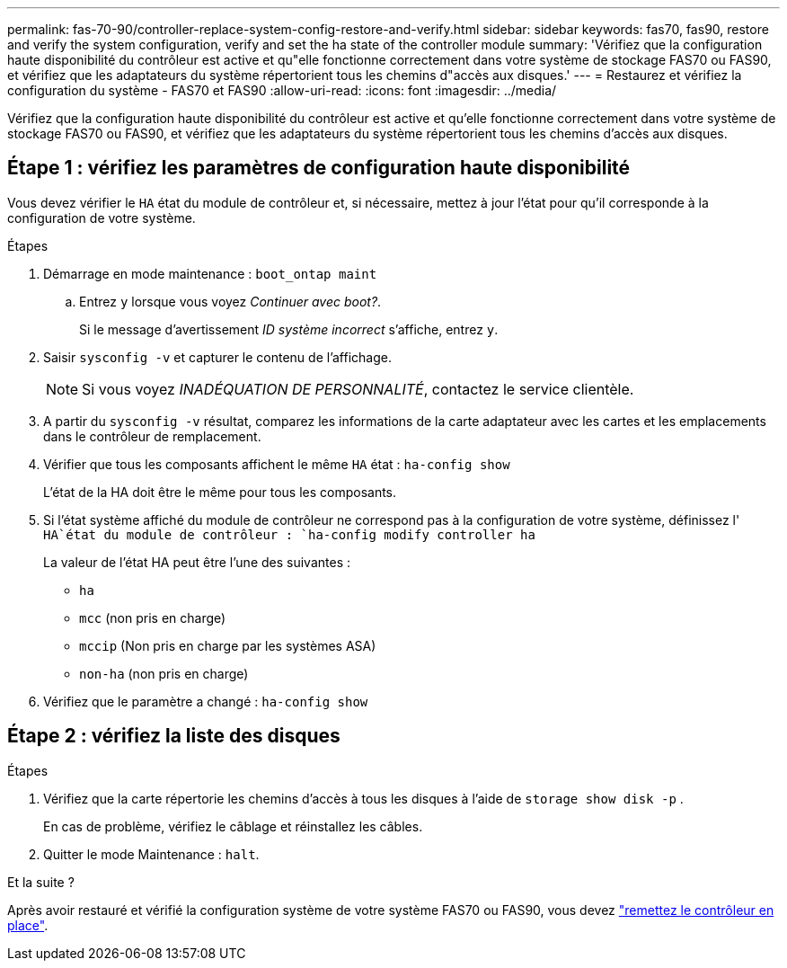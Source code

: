 ---
permalink: fas-70-90/controller-replace-system-config-restore-and-verify.html 
sidebar: sidebar 
keywords: fas70, fas90, restore and verify the system configuration, verify and set the ha state of the controller module 
summary: 'Vérifiez que la configuration haute disponibilité du contrôleur est active et qu"elle fonctionne correctement dans votre système de stockage FAS70 ou FAS90, et vérifiez que les adaptateurs du système répertorient tous les chemins d"accès aux disques.' 
---
= Restaurez et vérifiez la configuration du système - FAS70 et FAS90
:allow-uri-read: 
:icons: font
:imagesdir: ../media/


[role="lead"]
Vérifiez que la configuration haute disponibilité du contrôleur est active et qu'elle fonctionne correctement dans votre système de stockage FAS70 ou FAS90, et vérifiez que les adaptateurs du système répertorient tous les chemins d'accès aux disques.



== Étape 1 : vérifiez les paramètres de configuration haute disponibilité

Vous devez vérifier le `HA` état du module de contrôleur et, si nécessaire, mettez à jour l'état pour qu'il corresponde à la configuration de votre système.

.Étapes
. Démarrage en mode maintenance : `boot_ontap maint`
+
.. Entrez `y` lorsque vous voyez _Continuer avec boot?_.
+
Si le message d'avertissement _ID système incorrect_ s'affiche, entrez `y`.



. Saisir `sysconfig -v` et capturer le contenu de l'affichage.
+

NOTE: Si vous voyez _INADÉQUATION DE PERSONNALITÉ_, contactez le service clientèle.

. A partir du `sysconfig -v` résultat, comparez les informations de la carte adaptateur avec les cartes et les emplacements dans le contrôleur de remplacement.
. Vérifier que tous les composants affichent le même `HA` état : `ha-config show`
+
L'état de la HA doit être le même pour tous les composants.

. Si l'état système affiché du module de contrôleur ne correspond pas à la configuration de votre système, définissez l' `HA`état du module de contrôleur : `ha-config modify controller ha`
+
La valeur de l'état HA peut être l'une des suivantes :

+
** `ha`
** `mcc` (non pris en charge)
** `mccip` (Non pris en charge par les systèmes ASA)
** `non-ha` (non pris en charge)


. Vérifiez que le paramètre a changé : `ha-config show`




== Étape 2 : vérifiez la liste des disques

.Étapes
. Vérifiez que la carte répertorie les chemins d'accès à tous les disques à l'aide de `storage show disk -p` .
+
En cas de problème, vérifiez le câblage et réinstallez les câbles.

. Quitter le mode Maintenance : `halt`.


.Et la suite ?
Après avoir restauré et vérifié la configuration système de votre système FAS70 ou FAS90, vous devez link:controller-replace-recable-reassign-disks.html["remettez le contrôleur en place"].
